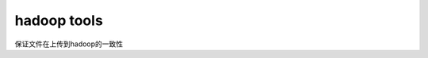 hadoop tools
===================

保证文件在上传到hadoop的一致性

.. raw:: html
  <div>
  <script type="text/javascript" src="http://www.ohloh.net/p/641163/widgets/project_languages.js"></script>
  </div>
